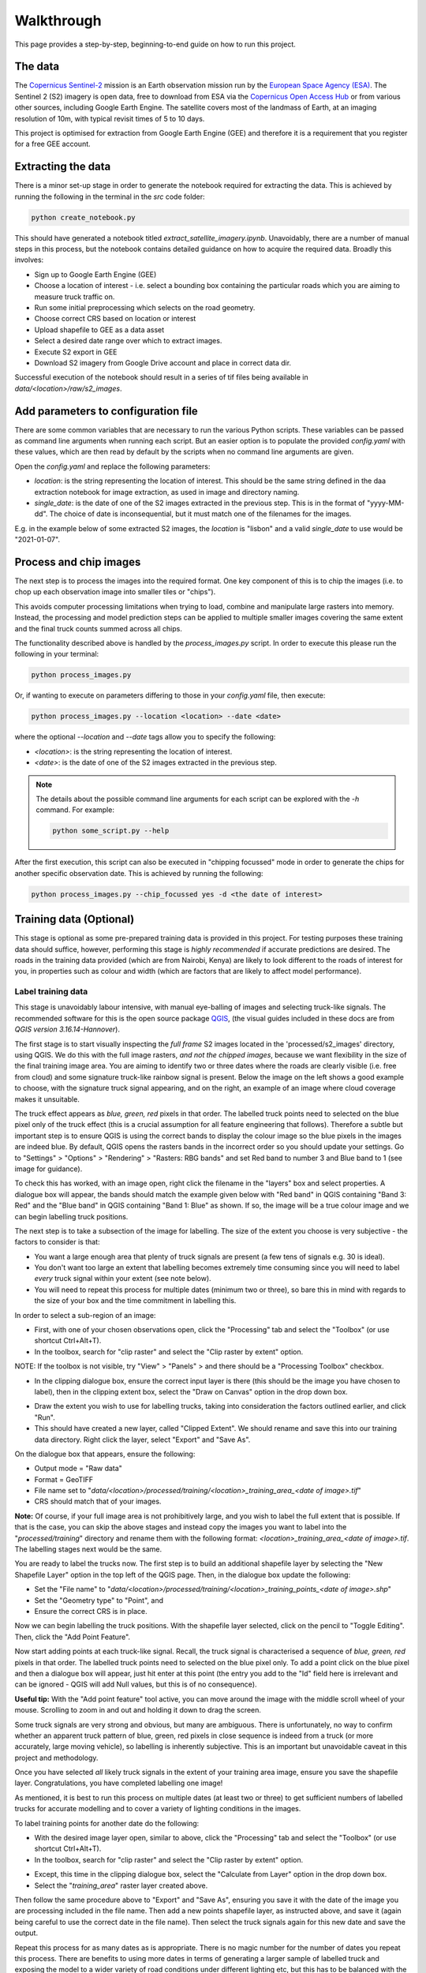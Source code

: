 .. highlight:: shell

============
Walkthrough
============

This page provides a step-by-step, beginning-to-end guide on how to run this project.

The data
--------

The `Copernicus Sentinel-2 <https://sentinel.esa.int/web/sentinel/missions/sentinel-2>`_
mission is an Earth observation mission run by the
`European Space Agency (ESA) <https://www.esa.int/>`_.
The Sentinel 2 (S2) imagery is open data, free to download from ESA via the
`Copernicus Open Access Hub <https://scihub.copernicus.eu/>`_
or from various other sources, including Google Earth Engine.
The satellite covers most of the landmass of Earth, at an
imaging resolution of 10m, with typical revisit times of 5 to 10 days.

This project is optimised for extraction from Google Earth Engine (GEE) and
therefore it is a requirement that you register for a free GEE account.

Extracting the data
--------------------

There is a minor set-up stage in order to generate the notebook required for extracting the data.
This is achieved by running the following in the terminal in the `src` code folder:

.. code-block:: bash

   python create_notebook.py


This should have generated a notebook titled `extract_satellite_imagery.ipynb`.
Unavoidably, there are a number of manual steps in this process, but the notebook contains detailed guidance on how
to acquire the required data. Broadly this involves:

* Sign up to Google Earth Engine (GEE)
* Choose a location of interest - i.e. select a bounding box containing the particular roads which you are aiming to measure truck traffic on.
* Run some initial preprocessing which selects on the road geometry.
* Choose correct CRS based on location or interest
* Upload shapefile to GEE as a data asset
* Select a desired date range over which to extract images.
* Execute S2 export in GEE
* Download S2 imagery from Google Drive account and place in correct data dir.

Successful execution of the notebook should result in a series of tif files being
available in `data/<location>/raw/s2_images`.


Add parameters to configuration file
----------------------------------------

There are some common variables that are necessary to run the various Python
scripts. These variables can be passed as command line arguments when running
each script. But an easier option is to populate the provided `config.yaml` with
these values, which are then read by default by the scripts when no command line
arguments are given.

Open the `config.yaml` and replace the following parameters:

* `location`: is the string representing the location of interest. This should be the same string defined in the daa extraction notebook for image extraction, as used in image and directory naming.
* `single_date`: is the date of one of the S2 images extracted in the previous step. This is in the format of "yyyy-MM-dd". The choice of date is inconsequential, but it must match one of the filenames for the images.

E.g. in the example below of some extracted S2 images, the `location` is "lisbon" and a valid `single_date` to use would be "2021-01-07".

.. image:: images/date_example.png
  :width: 400
  :alt: Screenshot showing extracted images. One of which includes "2021-01-07"in the filename.



.. _chip_single_image:

Process and chip images
-----------------------

The next step is to process the images into the required format. One key component
of this is to chip the images (i.e. to chop up each observation image into smaller
tiles or "chips").

.. image:: images/chip_diagram.png
  :width: 400
  :alt: Diagram of a line representing a road, with a square grid overlaid. The grid is only present when part of the road is contained in it.

This avoids computer processing limitations when trying to load, combine and
manipulate large rasters into memory. Instead, the processing and model
prediction steps can be applied to multiple smaller images covering the same
extent and the final truck counts summed across all chips.

The functionality described above is handled by the `process_images.py` script.
In order to execute this please run the following in your terminal:

.. code-block:: bash

   python process_images.py

Or, if wanting to execute on parameters differing to those in your `config.yaml`
file, then execute:

.. code-block:: bash

   python process_images.py --location <location> --date <date>

where the optional `--location` and `--date` tags allow you to specify the following:

* `<location>`: is the string representing the location of interest.
* `<date>`: is the date of one of the S2 images extracted in the previous step.


.. note::

   The details about the possible command line arguments for each script can be explored with the `-h` command. For example:

   .. code-block:: bash

      python some_script.py --help


After the first execution, this script can also be executed in "chipping focussed" mode in order to generate the chips for another
specific observation date. This is achieved by running the following:

.. code-block:: bash

  python process_images.py --chip_focussed yes -d <the date of interest>


Training data (Optional)
------------------------

This stage is optional as some pre-prepared training data is provided in this project.
For testing purposes these training data should suffice, however, performing this stage is *highly recommended*
if accurate predictions are desired. The roads
in the training data provided (which are from Nairobi, Kenya) are likely to look different
to the roads of interest for you, in properties such as colour and width (which are factors that are
likely to affect model performance).

Label training data
^^^^^^^^^^^^^^^^^^^

This stage is unavoidably labour intensive, with manual eye-balling of images
and selecting truck-like signals. The recommended software for this is the open source
package `QGIS <https://www.qgis.org/en/site/>`_,
(the visual guides included in these docs are from `QGIS version 3.16.14-Hannover`).

The first stage is to start visually inspecting the *full frame* S2 images
located in the 'processed/s2_images' directory, using QGIS. We do this with the
full image rasters, *and not the chipped images*, because we want flexibility in the
size of the final training image area. You are aiming to identify two or three
dates where the roads are clearly visible (i.e. free from cloud) and some signature
truck-like rainbow signal is present. Below the image on the left shows a good example
to choose, with the signature truck signal appearing, and on the right, an example
of an image where cloud coverage makes it unsuitable.

|pic1| |pic2|

.. |pic1| image:: images/road_trucks_example_labelled.png
   :width: 48%

.. |pic2| image:: images/road_cloud_example.PNG
   :width: 48%


The truck effect appears as *blue, green, red* pixels in that order.
The labelled truck points need to selected on the blue pixel only of the truck effect
(this is a crucial assumption for all feature engineering that follows).
Therefore a subtle but important step is to ensure QGIS is using the correct bands
to display the colour image so the blue pixels in the images are indeed blue.
By default, QGIS opens the rasters bands in the incorrect order so you should
update your settings.
Go to "Settings" > "Options" > "Rendering" > "Rasters: RBG bands" and set Red band to
number 3 and Blue band to 1 (see image for guidance).


|qgis_bands_settings|

.. |qgis_bands_settings| image:: images/qgis_bands_settings.png
   :width: 85%

To check this has worked, with an image open, right click the filename in the "layers" box and select properties.
A dialogue box will appear, the bands should match the example given below with "Red band" in QGIS containing "Band 3: Red" and the
"Blue band" in QGIS containing "Band 1: Blue" as shown. If so, the image will be a true colour
image and we can begin labelling truck positions.

|qgis_bands|

.. |qgis_bands| image:: images/qgis_bands.png
   :width: 85%


The next step is to take a subsection of the image for labelling. The size of the
extent you choose is very subjective - the factors to consider is that:

* You want a large enough area that plenty of truck signals are present (a few tens of signals e.g. 30 is ideal).
* You don't want too large an extent that labelling becomes extremely time consuming since you will need to label *every* truck signal within your extent (see note below).
* You will need to repeat this process for multiple dates (minimum two or three), so bare this in mind with regards to the size of your box and the time commitment in labelling this.

.. tabs::

   .. tab:: Rationale behind labelling in a sub-area

      It is important to note that all pixels not labelled as trucks will be classified as non-truck. Therefore we want to select *all* truck signals within any particular raster we label from, otherwise a non-labelled truck signal could contaminate our non-truck data, to the detriment of our model. This is why we label on a smaller subsection of our images as our full frame extent may be very large, which would require a lot of labelling. Additionally, it is of benefit to use a selection of different dates as the lighting conditions in any particular observation may make the appearance of the roads (in terms of colour for example) non-representative of the normal.

In order to select a sub-region of an image:

* First, with one of your chosen observations open, click the "Processing" tab and select the "Toolbox" (or use shortcut Ctrl+Alt+T).
* In the toolbox, search for "clip raster" and select the "Clip raster by extent" option.

|clip_tools|

.. |clip_tools| image:: images/open_clip_tool.PNG
   :width: 85%

NOTE: If the toolbox is not visible, try "View" > "Panels" > and there should be a "Processing Toolbox" checkbox.

* In the clipping dialogue box, ensure the correct input layer is there (this should be the image you have chosen to label), then in the clipping extent box, select the "Draw on Canvas" option in the drop down box.

|clip_by_extent|

.. |clip_by_extent| image:: images/3_draw_canvas.PNG
   :width: 70%

* Draw the extent you wish to use for labelling trucks, taking into consideration the factors outlined earlier, and click "Run".
* This should have created a new layer, called "Clipped Extent". We should rename and save this into our training data directory. Right click the layer, select "Export" and "Save As".

|save_extent|

.. |save_extent| image:: images/save_subimage.PNG
   :width: 70%

On the dialogue box that appears, ensure the following:

* Output mode = "Raw data"
* Format = GeoTIFF
* File name set to "`data/<location>/processed/training/<location>_training_area_<date of image>.tif`"
* CRS should match that of your images.

|save_file|

.. |save_file| image:: images/save_file.PNG
   :width: 70%

**Note:** Of course, if your full image area is not prohibitively large, and you wish to label the full extent that is possible.
If that is the case, you can skip the above stages and instead copy the images you want to label into the
"`processed/training`" directory and rename them with the following format: `<location>_training_area_<date of image>.tif`.
The labelling stages next would be the same.

You are ready to label the trucks now. The first step is to build an additional shapefile layer by selecting
the "New Shapefile Layer" option in the top left of the QGIS page. Then, in the dialogue box update the following:

* Set the "File name" to "`data/<location>/processed/training/<location>_training_points_<date of image>.shp`"
* Set the "Geometry type" to "Point", and
* Ensure the correct CRS is in place.

|shapefile|

.. |shapefile| image:: images/shapefile_layer.png
   :width: 95%

Now we can begin labelling the truck positions. With the shapefile layer selected, click on the pencil to "Toggle Editing". Then, click the
"Add Point Feature".

|add_points_tool|

.. |add_points_tool| image:: images/add_points_tool.png
   :width: 75%

Now start adding points at each truck-like signal. Recall, the truck signal is characterised a sequence of *blue, green, red* pixels in that order.
The labelled truck points need to selected on the blue pixel only. To add a point click on the blue pixel and then a dialogue box will
appear, just hit enter at this point (the entry you add to the "Id" field here is irrelevant and can be ignored - QGIS will add Null values, but this
is of no consequence).

**Useful tip:** With the "Add point feature" tool active, you can move around the image with the middle scroll wheel of your mouse.
Scrolling to zoom in and out and holding it down to drag the screen.

|add_trucks|

.. |add_trucks| image:: images/8_truck_labels.PNG
   :width: 80%

Some truck signals are very strong and obvious, but many are ambiguous.
There is unfortunately, no way to confirm whether an apparent truck pattern of blue, green, red pixels in close sequence
is indeed from a truck (or more accurately, large moving vehicle), so labelling is inherently subjective. This is an important
but unavoidable caveat in this project and methodology.

Once you have selected *all* likely truck signals in the extent of your training area image, ensure you save the shapefile layer.
Congratulations, you have completed labelling one image!

As mentioned, it is best to run this process on multiple dates (at least two or three) to get sufficient numbers of labelled trucks for accurate modelling and
to cover a variety of lighting conditions in the images.

To label training points for another date do the following:

* With the desired image layer open, similar to above, click the "Processing" tab and select the "Toolbox" (or use shortcut Ctrl+Alt+T).
* In the toolbox, search for "clip raster" and select the "Clip raster by extent" option.

|clip_tools_rev|

.. |clip_tools_rev| image:: images/open_clip_tool.PNG
   :width: 85%


* Except, this time in the clipping dialogue box, select the "Calculate from Layer" option in the drop down box.
* Select the "`training_area`" raster layer created above.

|layer_extent|

.. |layer_extent| image:: images/area_by_layer.PNG
   :width: 70%

Then follow the same procedure above to "Export" and "Save As", ensuring you save it with the date of the image you are processing included in the file name. Then add a new points shapefile layer, as instructed above, and save it (again being careful to use the correct date in the file name). Then select the truck signals again for this new date and save the output.

Repeat this process for as many dates as is appropriate. There is no magic number for the number of dates you repeat this
process. There are benefits to using more dates in terms of generating a larger sample of labelled truck and exposing
the model to a wider variety of road conditions under different lighting etc, but this has to be balanced with the
time and labour cost of doing this process. Empirically, as a general rule of thumb, it seems the model performance is poor
until around the 100 labelled trucks milestone. So, two or three dates are the likely minimum (depending on the training area
extent and volume of trucks in your area of interest). In short, do as many as possible that you are comfortable doing.




Perform feature engineering and generate training data
^^^^^^^^^^^^^^^^^^^^^^^^^^^^^^^^^^^^^^^^^^^^^^^^^^^^^^

With our training points in hand we can build our training data. To do this, run:


.. code-block:: bash

  python build_training_data.py

This script performs the feature engineering (described in more detail in the :ref:`feature-engineering` section) and
should have generated a CSV file into the "`processed/training`" directory. This CSV
contains the feature values for all the positions you have labelled as trucks and assigned these
"ml_class" value of 1. Every other pixel in your training area images will have been assigned as
non-truck positions (with `ml_class` set to 0) and had their feature values calculated also.

To check the number of labelled trucks in your training dataset (i.e. the sum of the
`ml_class` column in the CSV) run the following:

.. code-block:: bash

  python build_training_data.py --num_trucks yes


Train the model
---------------

At this stage we are ready to train a classifier model to learn to recognise the
truck signal and be able to predict unlabelled truck detections. By default, the
project utilises a `random forest classifier <https://towardsdatascience.com/understanding-random-forest-58381e0602d2>`_.

The default behaviour in the training model script is to use the pre-supplied
training data from Nairobi, Kenya. As mentioned, this is suitable for a test run, but
performance is likely be better using a training dataset created on your location of
interest. In order to train a model using the pre-supplied training data, simply run:

.. code-block:: bash

  python train_model.py

To run with the custom training dataset created in the stage above, run:

.. code-block:: bash

  python train_model.py --custom_training yes

If running for the first time, it is recommended you perform a model evaluation, in
order to validate the training data. This will perform a K-fold cross validation on
the training data and produce
a `PR AUC <https://sinyi-chou.github.io/classification-pr-curve/>`_ diagram.
To do this, depending on whether you have generated training data, run:

.. code-block:: bash

  python train_model.py --custom_training yes --evaluate_model yes

or

.. code-block:: bash

  python train_model.py --evaluate_model yes


**Note:** The default behaviour is to train a
`random forest classifier <https://towardsdatascience.com/understanding-random-forest-58381e0602d2>`_
model, with 100 trees. The number of non-truck pixels will also be downsampled to a ratio
of 100 non-truck data points per truck data point. There is the ability to modify the model
type and model parameters and test the performance of this, however there is not a streamlined
user interface for this. If this is something you are interested in doing, you will need to
modify the parameters in source code within the `train_model.py` script itself.

**Note:** In exploration and validation of this project it was discovered there is a
strong dependency on model performance with the truck to non-truck sample ratio in
the training data. A detailed discussion of this is available in the `technical blog
post <https://datasciencecampus.ons.gov.uk/detecting-trucks-in-east-africa/>`_ on the Data Science Campus website.

The outputs at this stage are pickled model and scalar files saved in the "`Outputs`"
directory in this project.


Apply model and predict truck counts
------------------------------------

The script `predict_truck_counts.py` executes the application of the trained model.
This will execute the complete process of chipping all of the S2 observations available in your data
store and then applying the model on each of these to predict truck counts for each date.

When running for the first time, it is advisable to test the model application process on a
single observation date. This provides an opportunity to check the model results before
committing to the full execution (which can take considerable time, due to the chipping) and
revisit the model training stage if needed. In order to execute on a single date run:

.. code-block:: bash

  python predict_truck_counts.py --test_date <insert_date_here>

*Note* that in this mode the chipping procedure is not executed, so the test date should
be that of a observation previously chipped. If you want to test on a specific date not
already chipped you will need to execute the `process_images.py` script in chip
focussed mode as described above (see :ref:`chip_single_image`).

In order to execute the full process of chipping each image and predicting truck
counts for each, run:

.. code-block:: bash

  python predict_truck_counts.py

When complete, this will generate a cloud corrected CSV file containing a time series of estimated truck counts for
each date. The cloud correction procedure takes a simple approach of returning the proportion of each image
that is covered by cloud (i.e. the proportion of pixels with a cloud probability exceeding the given
cloud threshold {default 25%}) and factor this with the truck counts. Such that, for example, the number of trucks
would be doubled for an observation where half the image is likely to be cloud in order to correct
for half the image being unsuitable for truck detection.

For each date, the script will also generate a shapefile where each polygon corresponds to a
positive truck detection. These can be visually inspected in QGIS, overlaid onto the satellite
imagery to manually inspect the model output with the pixel patterns. A reliable model
should of course predict a truck detection at positions where a clear blue-green-red signal
is present and not predict trucks where it is clearly lacking. Without any ground truth
data for true truck counts on any snapshot in time this is the only model verification
process you can deploy, which is an important limitation of this technique and project.
It is possible to compare general trends in truck volume over time with
some ground truth data sources (such as weigh bridges; as was conducted for this
work - see our `technical blog
post <https://datasciencecampus.ons.gov.uk/detecting-trucks-in-east-africa/>`_) but this is limited due to
static nature of the in-frequent snapshots when S2 images are taken.

Congratulations, you have completed a successful (we hope) run through of this project.
Thank you for your interest in this work. By making this code public we hope you can find ways to improve and expand upon on this work
in new and wonderful ways, good luck!
